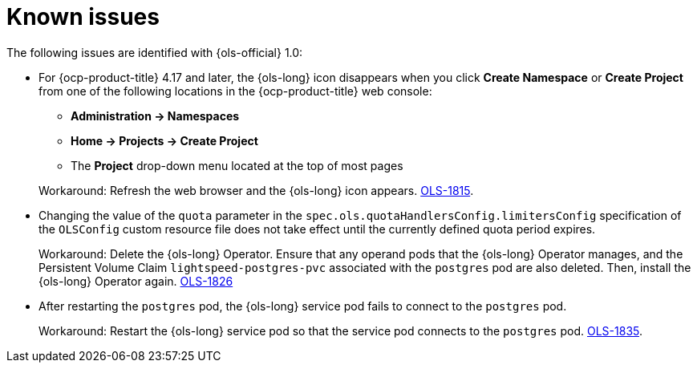 // This module is used in the following assemblies:

// * lightspeed-docs-main/release_notes/ols-release-notes.adoc

:_mod-docs-content-type: REFERENCE
[id="ols-1-0-known-issues_{context}"]
= Known issues

The following issues are identified with {ols-official} 1.0:

* For {ocp-product-title} 4.17 and later, the {ols-long} icon disappears when you click *Create Namespace* or *Create Project* from one of the following locations in the {ocp-product-title} web console:
+
--
** *Administration -> Namespaces* 
** *Home -> Projects -> Create Project*
** The *Project* drop-down menu located at the top of most pages
--
+
Workaround: Refresh the web browser and the {ols-long} icon appears. link:https://issues.redhat.com/browse/OLS-1815[OLS-1815].

* Changing the value of the `quota` parameter in the `spec.ols.quotaHandlersConfig.limitersConfig` specification of the `OLSConfig` custom resource file does not take effect until the currently defined quota period expires.
+
Workaround: Delete the {ols-long} Operator. Ensure that any operand pods that the {ols-long} Operator manages, and the Persistent Volume Claim `lightspeed-postgres-pvc` associated with the `postgres` pod are also deleted. Then, install the {ols-long} Operator again. https://issues.redhat.com/browse/OLS-1826[OLS-1826]

* After restarting the `postgres` pod, the {ols-long} service pod fails to connect to the `postgres` pod.
+
Workaround: Restart the {ols-long} service pod so that the service pod connects to the `postgres` pod. link:https://issues.redhat.com/browse/OLS-1815[OLS-1835].
